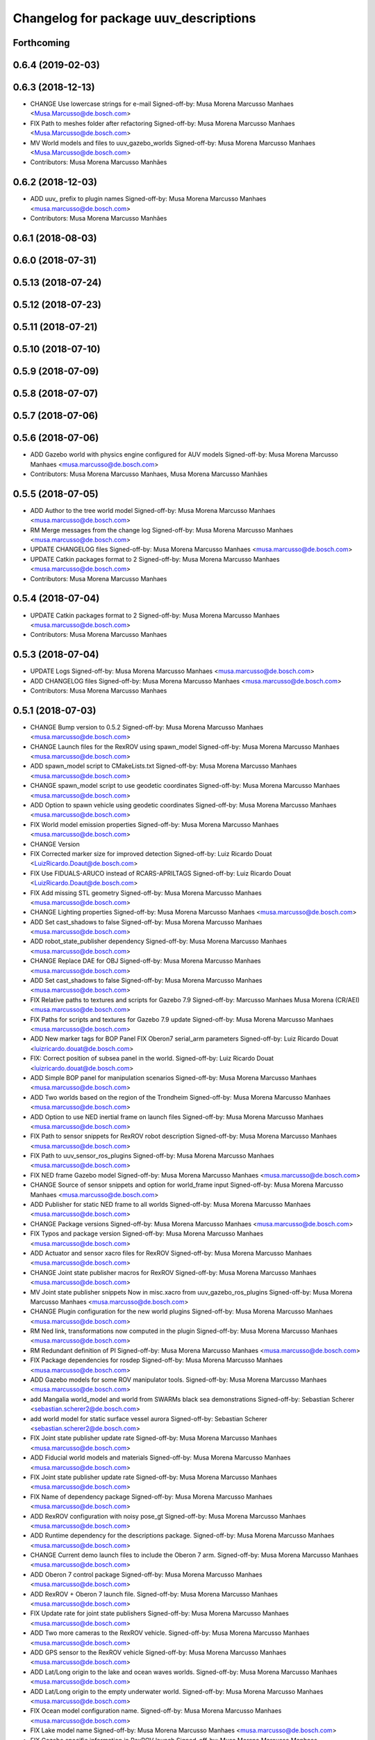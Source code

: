 ^^^^^^^^^^^^^^^^^^^^^^^^^^^^^^^^^^^^^^
Changelog for package uuv_descriptions
^^^^^^^^^^^^^^^^^^^^^^^^^^^^^^^^^^^^^^

Forthcoming
-----------

0.6.4 (2019-02-03)
------------------

0.6.3 (2018-12-13)
------------------
* CHANGE Use lowercase strings for e-mail
  Signed-off-by: Musa Morena Marcusso Manhaes <Musa.Marcusso@de.bosch.com>
* FIX Path to meshes folder after refactoring
  Signed-off-by: Musa Morena Marcusso Manhaes <Musa.Marcusso@de.bosch.com>
* MV World models and files to uuv_gazebo_worlds
  Signed-off-by: Musa Morena Marcusso Manhaes <Musa.Marcusso@de.bosch.com>
* Contributors: Musa Morena Marcusso Manhães

0.6.2 (2018-12-03)
------------------
* ADD uuv\_ prefix to plugin names
  Signed-off-by: Musa Morena Marcusso Manhaes <musa.marcusso@de.bosch.com>
* Contributors: Musa Morena Marcusso Manhães

0.6.1 (2018-08-03)
------------------

0.6.0 (2018-07-31)
------------------

0.5.13 (2018-07-24)
-------------------

0.5.12 (2018-07-23)
-------------------

0.5.11 (2018-07-21)
-------------------

0.5.10 (2018-07-10)
-------------------

0.5.9 (2018-07-09)
------------------

0.5.8 (2018-07-07)
------------------

0.5.7 (2018-07-06)
------------------

0.5.6 (2018-07-06)
------------------
* ADD Gazebo world with physics engine configured for AUV models
  Signed-off-by: Musa Morena Marcusso Manhaes <musa.marcusso@de.bosch.com>
* Contributors: Musa Morena Marcusso Manhaes, Musa Morena Marcusso Manhães

0.5.5 (2018-07-05)
------------------
* ADD Author to the tree world model
  Signed-off-by: Musa Morena Marcusso Manhaes <musa.marcusso@de.bosch.com>
* RM Merge messages from the change log
  Signed-off-by: Musa Morena Marcusso Manhaes <musa.marcusso@de.bosch.com>
* UPDATE CHANGELOG files
  Signed-off-by: Musa Morena Marcusso Manhaes <musa.marcusso@de.bosch.com>
* UPDATE Catkin packages format to 2
  Signed-off-by: Musa Morena Marcusso Manhaes <musa.marcusso@de.bosch.com>
* Contributors: Musa Morena Marcusso Manhaes

0.5.4 (2018-07-04)
------------------
* UPDATE Catkin packages format to 2
  Signed-off-by: Musa Morena Marcusso Manhaes <musa.marcusso@de.bosch.com>
* Contributors: Musa Morena Marcusso Manhaes

0.5.3 (2018-07-04)
------------------
* UPDATE Logs
  Signed-off-by: Musa Morena Marcusso Manhaes <musa.marcusso@de.bosch.com>
* ADD CHANGELOG files
  Signed-off-by: Musa Morena Marcusso Manhaes <musa.marcusso@de.bosch.com>
* Contributors: Musa Morena Marcusso Manhaes

0.5.1 (2018-07-03)
------------------
* CHANGE Bump version to 0.5.2
  Signed-off-by: Musa Morena Marcusso Manhaes <musa.marcusso@de.bosch.com>
* CHANGE Launch files for the RexROV using spawn_model
  Signed-off-by: Musa Morena Marcusso Manhaes <musa.marcusso@de.bosch.com>
* ADD spawn_model script to CMakeLists.txt
  Signed-off-by: Musa Morena Marcusso Manhaes <musa.marcusso@de.bosch.com>
* CHANGE spawn_model script to use geodetic coordinates
  Signed-off-by: Musa Morena Marcusso Manhaes <musa.marcusso@de.bosch.com>
* ADD Option to spawn vehicle using geodetic coordinates
  Signed-off-by: Musa Morena Marcusso Manhaes <musa.marcusso@de.bosch.com>
* FIX World model emission properties
  Signed-off-by: Musa Morena Marcusso Manhaes <musa.marcusso@de.bosch.com>
* CHANGE Version
* FIX Corrected marker size for improved detection
  Signed-off-by: Luiz Ricardo Douat <LuizRicardo.Doaut@de.bosch.com>
* FIX Use FIDUALS-ARUCO instead of RCARS-APRILTAGS
  Signed-off-by: Luiz Ricardo Douat <LuizRicardo.Doaut@de.bosch.com>
* FIX Add missing STL geometry
  Signed-off-by: Musa Morena Marcusso Manhaes <musa.marcusso@de.bosch.com>
* CHANGE Lighting properties
  Signed-off-by: Musa Morena Marcusso Manhaes <musa.marcusso@de.bosch.com>
* ADD Set cast_shadows to false
  Signed-off-by: Musa Morena Marcusso Manhaes <musa.marcusso@de.bosch.com>
* ADD robot_state_publisher dependency
  Signed-off-by: Musa Morena Marcusso Manhaes <musa.marcusso@de.bosch.com>
* CHANGE Replace DAE for OBJ
  Signed-off-by: Musa Morena Marcusso Manhaes <musa.marcusso@de.bosch.com>
* ADD Set cast_shadows to false
  Signed-off-by: Musa Morena Marcusso Manhaes <musa.marcusso@de.bosch.com>
* FIX Relative paths to textures and scripts for Gazebo 7.9
  Signed-off-by: Marcusso Manhaes Musa Morena (CR/AEI) <musa.marcusso@de.bosch.com>
* FIX Paths for scripts and textures for Gazebo 7.9 update
  Signed-off-by: Musa Morena Marcusso Manhaes <musa.marcusso@de.bosch.com>
* ADD New marker tags for BOP Panel
  FIX Oberon7 serial_arm parameters
  Signed-off-by: Luiz Ricardo Douat <luizricardo.douat@de.bosch.com>
* FIX: Correct position of subsea panel in the world.
  Signed-off-by: Luiz Ricardo Douat <luizricardo.douat@de.bosch.com>
* ADD Simple BOP panel for manipulation scenarios
  Signed-off-by: Musa Morena Marcusso Manhaes <musa.marcusso@de.bosch.com>
* ADD Two worlds based on the region of the Trondheim
  Signed-off-by: Musa Morena Marcusso Manhaes <musa.marcusso@de.bosch.com>
* ADD Option to use NED inertial frame on launch files
  Signed-off-by: Musa Morena Marcusso Manhaes <musa.marcusso@de.bosch.com>
* FIX Path to sensor snippets for RexROV robot description
  Signed-off-by: Musa Morena Marcusso Manhaes <musa.marcusso@de.bosch.com>
* FIX Path to uuv_sensor_ros_plugins
  Signed-off-by: Musa Morena Marcusso Manhaes <musa.marcusso@de.bosch.com>
* FIX NED frame Gazebo model
  Signed-off-by: Musa Morena Marcusso Manhaes <musa.marcusso@de.bosch.com>
* CHANGE Source of sensor snippets and option for world_frame input
  Signed-off-by: Musa Morena Marcusso Manhaes <musa.marcusso@de.bosch.com>
* ADD Publisher for static NED frame to all worlds
  Signed-off-by: Musa Morena Marcusso Manhaes <musa.marcusso@de.bosch.com>
* CHANGE Package versions
  Signed-off-by: Musa Morena Marcusso Manhaes <musa.marcusso@de.bosch.com>
* FIX Typos and package version
  Signed-off-by: Musa Morena Marcusso Manhaes <musa.marcusso@de.bosch.com>
* ADD Actuator and sensor xacro files for RexROV
  Signed-off-by: Musa Morena Marcusso Manhaes <musa.marcusso@de.bosch.com>
* CHANGE Joint state publisher macros for RexROV
  Signed-off-by: Musa Morena Marcusso Manhaes <musa.marcusso@de.bosch.com>
* MV Joint state publisher snippets
  Now in misc.xacro from uuv_gazebo_ros_plugins
  Signed-off-by: Musa Morena Marcusso Manhaes <musa.marcusso@de.bosch.com>
* CHANGE Plugin configuration for the new world plugins
  Signed-off-by: Musa Morena Marcusso Manhaes <musa.marcusso@de.bosch.com>
* RM Ned link, transformations now computed in the plugin
  Signed-off-by: Musa Morena Marcusso Manhaes <musa.marcusso@de.bosch.com>
* RM Redundant definition of PI
  Signed-off-by: Musa Morena Marcusso Manhaes <musa.marcusso@de.bosch.com>
* FIX Package dependencies for rosdep
  Signed-off-by: Musa Morena Marcusso Manhaes <musa.marcusso@de.bosch.com>
* ADD Gazebo models for some ROV manipulator tools.
  Signed-off-by: Musa Morena Marcusso Manhaes <musa.marcusso@de.bosch.com>
* add Mangalia world_model and world from SWARMs black sea demonstrations
  Signed-off-by: Sebastian Scherer <sebastian.scherer2@de.bosch.com>
* add world model for static surface vessel aurora
  Signed-off-by: Sebastian Scherer <sebastian.scherer2@de.bosch.com>
* FIX Joint state publisher update rate
  Signed-off-by: Musa Morena Marcusso Manhaes <musa.marcusso@de.bosch.com>
* ADD Fiducial world models and materials
  Signed-off-by: Musa Morena Marcusso Manhaes <musa.marcusso@de.bosch.com>
* FIX Joint state publisher update rate
  Signed-off-by: Musa Morena Marcusso Manhaes <musa.marcusso@de.bosch.com>
* FIX Name of dependency package
  Signed-off-by: Musa Morena Marcusso Manhaes <musa.marcusso@de.bosch.com>
* ADD RexROV configuration with noisy pose_gt
  Signed-off-by: Musa Morena Marcusso Manhaes <musa.marcusso@de.bosch.com>
* ADD Runtime dependency for the descriptions package.
  Signed-off-by: Musa Morena Marcusso Manhaes <musa.marcusso@de.bosch.com>
* CHANGE Current demo launch files to include the Oberon 7 arm.
  Signed-off-by: Musa Morena Marcusso Manhaes <musa.marcusso@de.bosch.com>
* ADD Oberon 7 control package
  Signed-off-by: Musa Morena Marcusso Manhaes <musa.marcusso@de.bosch.com>
* ADD RexROV + Oberon 7 launch file.
  Signed-off-by: Musa Morena Marcusso Manhaes <musa.marcusso@de.bosch.com>
* FIX Update rate for joint state publishers
  Signed-off-by: Musa Morena Marcusso Manhaes <musa.marcusso@de.bosch.com>
* ADD Two more cameras to the RexROV vehicle.
  Signed-off-by: Musa Morena Marcusso Manhaes <musa.marcusso@de.bosch.com>
* ADD GPS sensor to the RexROV vehicle
  Signed-off-by: Musa Morena Marcusso Manhaes <musa.marcusso@de.bosch.com>
* ADD Lat/Long origin to the lake and ocean waves worlds.
  Signed-off-by: Musa Morena Marcusso Manhaes <musa.marcusso@de.bosch.com>
* ADD Lat/Long origin to the empty underwater world.
  Signed-off-by: Musa Morena Marcusso Manhaes <musa.marcusso@de.bosch.com>
* FIX Ocean model configuration name.
  Signed-off-by: Musa Morena Marcusso Manhaes <musa.marcusso@de.bosch.com>
* FIX Lake model name
  Signed-off-by: Musa Morena Marcusso Manhaes <musa.marcusso@de.bosch.com>
* FIX Gazebo specific information in RexROV launch
  Signed-off-by: Musa Morena Marcusso Manhaes <musa.marcusso@de.bosch.com>
* limit rate of robot_state_publisher
  Signed-off-by: Sebastian Scherer <sebastian.scherer2@de.bosch.com>
* fix path to meshes in rov_bop_panel
  Signed-off-by: Sebastian Scherer <sebastian.scherer2@de.bosch.com>
* RM Debug flag from rexrov_base macro.
  Signed-off-by: Musa Morena Marcusso Manhães <musa.marcusso@de.bosch.com>
* ADD Reference to the RexROV parameters.
  Signed-off-by: Musa Morena Marcusso Manhães <musa.marcusso@de.bosch.com>
* CHANGE Call for the underwater object plugin for all configuration of the RexROV using the new structure.
  Signed-off-by: Musa Morena Marcusso Manhães <musa.marcusso@de.bosch.com>
* ADD License information.
  Signed-off-by: Musa Morena Marcusso Manhães <musa.marcusso@de.bosch.com>
* MV RexROV underwater object plugin parameters to a new file.
  Signed-off-by: Musa Morena Marcusso Manhães <musa.marcusso@de.bosch.com>
* install missing launch file
* MV world_md
  Signed-off-by: Musa Morena Marcusso Manhães <musa.marcusso@de.bosch.com>
* MV BOP panel meshes to meshes/
  Signed-off-by: Musa Morena Marcusso Manhães <musa.marcusso@de.bosch.com>
* FIX Link to sand texture.
  Signed-off-by: Musa Morena Marcusso Manhães <musa.marcusso@de.bosch.com>
* MV World files back to uuv_descriptions.
  Signed-off-by: Musa Morena Marcusso Manhães <musa.marcusso@de.bosch.com>
* MV World related models and descriptions to uuv_gazebo.
  Signed-off-by: Musa Morena Marcusso Manhães <musa.marcusso@de.bosch.com>
* RM World and world models installation and moving to uuv_gazebo.
  Signed-off-by: Musa Morena Marcusso Manhães <musa.marcusso@de.bosch.com>
* MV Scenario launch files from uuv_descriptions to uuv_gazebo.
  Signed-off-by: Musa Morena Marcusso Manhães <musa.marcusso@de.bosch.com>
* MV worlds folder from uuv_descriptions to uuv_gazebo.
  Signed-off-by: Musa Morena Marcusso Manhães <musa.marcusso@de.bosch.com>
* MV Contents from world_models in uuv_description to models in uuv_gazebo
  Signed-off-by: Musa Morena Marcusso Manhães <musa.marcusso@de.bosch.com>
* ADD Central materials folders with shaders and textures.
  Signed-off-by: Musa Morena Marcusso Manhães <musa.marcusso@de.bosch.com>
* ADD Publication of RViz markers for the empty underwater world.
  Signed-off-by: Musa Morena Marcusso Manhães <musa.marcusso@de.bosch.com>
* ADD Node to publish the RViz markers for each Gazebo static model.
  Signed-off-by: Musa Morena Marcusso Manhães <musa.marcusso@de.bosch.com>
* ADD Option to add a simulation timeout to the world launch files.
  Signed-off-by: Musa Morena Marcusso Manhães <musa.marcusso@de.bosch.com>
* CHANGE Add only thruster ID instead of the thruster's topics for input and output. Thruster topic prefix will be generated automatically using the ID.
  Signed-off-by: Musa Morena Marcusso Manhães <musa.marcusso@de.bosch.com>
* Increase the angle range for the current velocity vector.
  Signed-off-by: Musa Morena Marcusso Manhães <musa.marcusso@de.bosch.com>
* fixed incompletely modified line (new spawn_model.py)
  Signed-off-by: Sebastian Scherer (CR/AEI) <sebastian.scherer2@de.bosch.com>
* add and use modified spawn_model script
  Allow setting the initial vehicle pose from another node via rosparams
  Signed-off-by: Sebastian Scherer (CR/AEI) <sebastian.scherer2@de.bosch.com>
* Adding the name of the child frame to message_to_tf launch file.
  Signed-off-by: Musa Morena Marcusso Manhães <musa.marcusso@de.bosch.com>
* fix message_to_tf, which stopped working for me recently
  Signed-off-by: Sebastian Scherer (CR/AEI) <sebastian.scherer2@de.bosch.com>
* Adapting world files to the new model of 3D constant currents.
  Signed-off-by: Musa Morena Marcusso Manhães <musa.marcusso@de.bosch.com>
* rexrov_base: replace collision mesh with primitives
  Signed-off-by: Sebastian Scherer <sebastian.scherer2@de.bosch.com>
* Added AccelerationsTestPlugin to show problem with
  Gazebo's angular accelerations. (Reported angular
  acceleration differs significantly from the one
  obtained by numerical differentiation).
  Signed-off-by: Sebastian Scherer <sebastian.scherer2@de.bosch.com>
* New RexROV configuration with two arms (Oberon and Oberon 4) with demo launch files.
  Signed-off-by: Musa Morena Marcusso Manhães <musa.marcusso@de.bosch.com>
* Adding robot descriptions for the RexROV + Oberon 4 arm and demo launch files.
  Signed-off-by: Musa Morena Marcusso Manhães <musa.marcusso@de.bosch.com>
* Setting gravitational acceleration from the physics engine to the buoyant object.
  Signed-off-by: Musa Morena Marcusso Manhães <musa.marcusso@de.bosch.com>
* Correcting import of xml_reflection package.
  Signed-off-by: Musa Morena Marcusso Manhães <musa.marcusso@de.bosch.com>
* fix several files not being installed (can now source install/setup.bash)
  Signed-off-by: Sebastian Scherer <sebastian.scherer2@de.bosch.com>
* Setting a more realistic wave amplitude to ocean shader.
  Signed-off-by: Musa Morena Marcusso Manhães (CR/AEI) <musa.marcusso@de.bosch.com>
* rename default manipulator
  Signed-off-by: Sebastian Scherer (CR/AEI) <sebastian.scherer2@de.bosch.com>
* initial commit
  Signed-off-by: Sebastian Scherer (CR/AEI) <sebastian.scherer2@de.bosch.com>
* Contributors: Luiz Ricardo Douat, Marcusso Manhaes Musa Morena (CR/AEI), Musa Morena Marcusso Manhaes, Musa Morena Marcusso Manhães, Musa Morena Marcusso Manhães (CR/AEI), Sebastian Scherer, Sebastian Scherer (CR/AEI)
